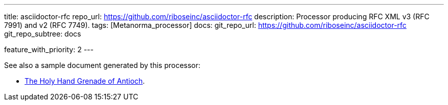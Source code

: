 ---
title: asciidoctor-rfc
repo_url: https://github.com/riboseinc/asciidoctor-rfc
description: Processor producing RFC XML v3 (RFC 7991) and v2 (RFC 7749).
tags: [Metanorma_processor]
docs:
  git_repo_url: https://github.com/riboseinc/asciidoctor-rfc
  git_repo_subtree: docs

feature_with_priority: 2
---

See also a sample document generated by this processor:

* link:/samples/draft-camelot-holy-grenade/[The Holy Hand Grenade of Antioch].
